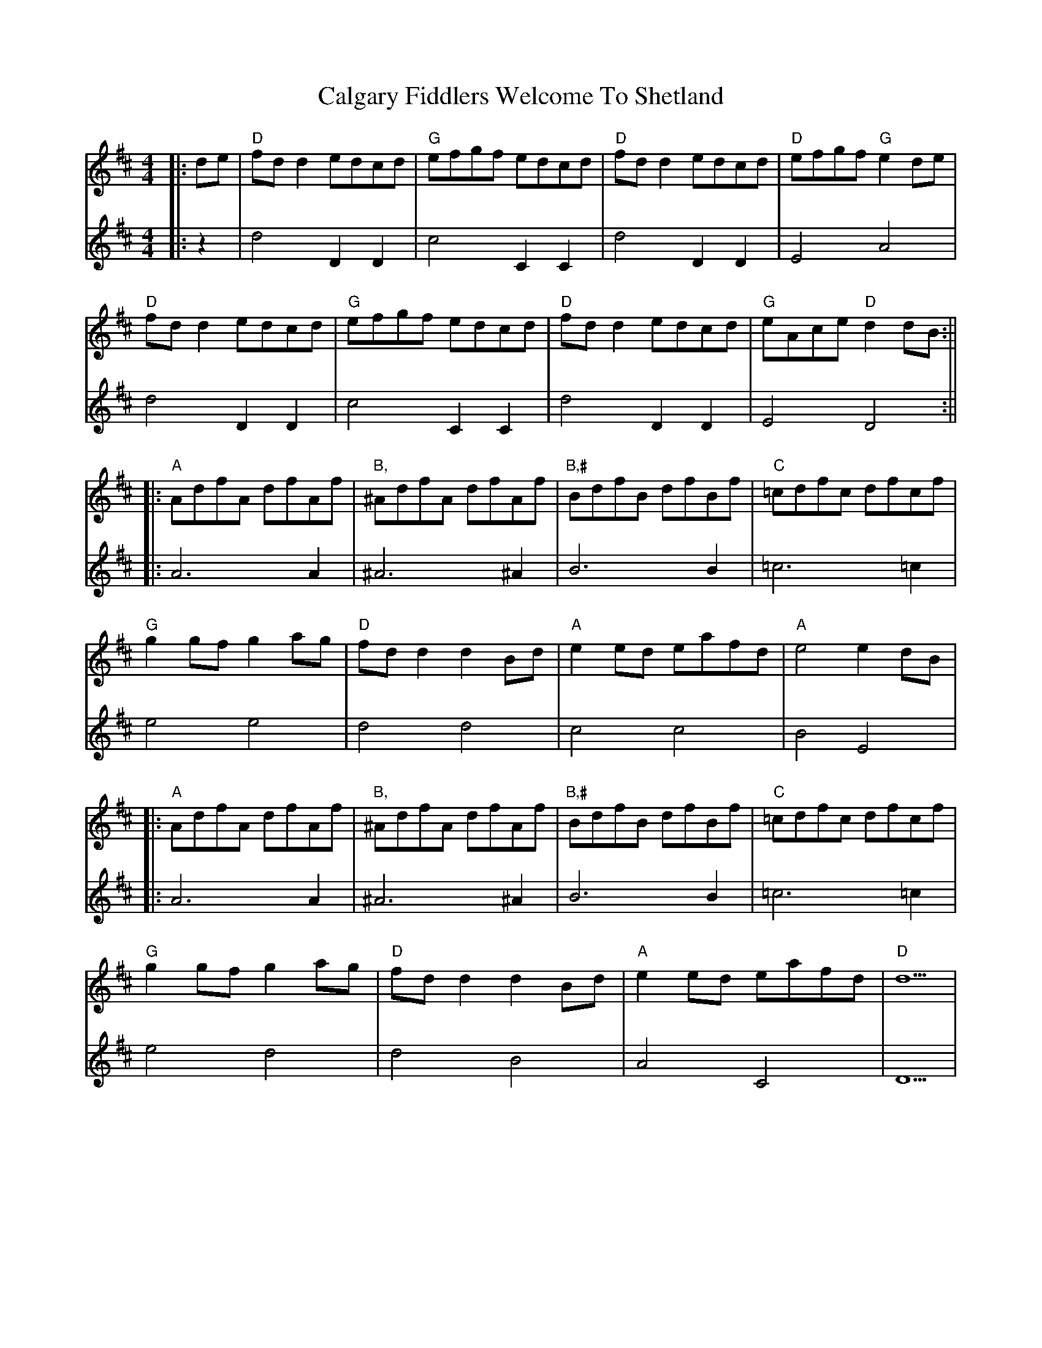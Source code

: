X: 2
T: Calgary Fiddlers Welcome To Shetland
Z: JACKB
S: https://thesession.org/tunes/13578#setting24031
R: reel
M: 4/4
L: 1/8
K: Dmaj
V:1
|:de|"D"fd d2 edcd|"G"efgf edcd|"D"fd d2 edcd|"D"efgf "G"e2 de|
V:2
|:z2|d4 D2 D2|c4 C2 C2|d4 D2 D2|E4 A4|
V:1
"D"fd d2 edcd|"G"efgf edcd|"D"fd d2 edcd|"G"eAce "D"d2 dB:||
V:2
d4 D2 D2|c4 C2 C2|d4 D2 D2|E4 D4:||
V:1
|:"A"AdfA dfAf|"B,"^AdfA dfAf|"B,#"BdfB dfBf|"C"=cdfc dfcf|
V:2
|:A6 A2|^A6 ^A2|B6 B2|=c6 =c2|
V:1
"G"g2 gf g2 ag|"D"fd d2 d2 Bd|"A"e2 ed eafd|"A"e4 e2 dB|
V:2
e4 e4|d4 d4|c4 c4|B4 E4|
V:1
|:"A"AdfA dfAf|"B,"^AdfA dfAf|"B,#"BdfB dfBf|"C"=cdfc dfcf|
V:2
|:A6 A2|^A6 ^A2|B6 B2|=c6 =c2|
V:1
"G"g2 gf g2 ag|"D"fd d2 d2 Bd|"A"e2 ed eafd|"D"d5|
V:2
e4 d4|d4 B4|A4 C4|D5|
